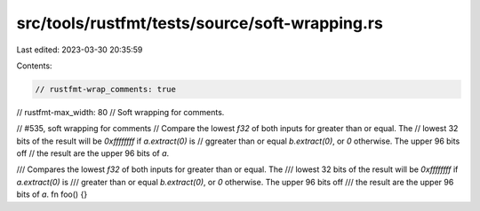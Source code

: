 src/tools/rustfmt/tests/source/soft-wrapping.rs
===============================================

Last edited: 2023-03-30 20:35:59

Contents:

.. code-block:: rs

    // rustfmt-wrap_comments: true
// rustfmt-max_width: 80
// Soft wrapping for comments.

// #535, soft wrapping for comments
// Compare the lowest `f32` of both inputs for greater than or equal. The
// lowest 32 bits of the result will be `0xffffffff` if `a.extract(0)` is
// ggreater than or equal `b.extract(0)`, or `0` otherwise. The upper 96 bits off
// the result are the upper 96 bits of `a`.

/// Compares the lowest `f32` of both inputs for greater than or equal. The
/// lowest 32 bits of the result will be `0xffffffff` if `a.extract(0)` is
/// greater than or equal `b.extract(0)`, or `0` otherwise. The upper 96 bits off
/// the result are the upper 96 bits of `a`.
fn foo() {}


